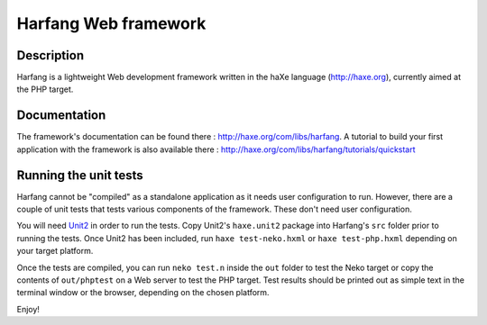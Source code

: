 Harfang Web framework
===============

Description
-----------------

Harfang is a lightweight Web development framework written in the haXe language
(http://haxe.org), currently aimed at the PHP target.

Documentation
-----------------

The framework's documentation can be found there :
http://haxe.org/com/libs/harfang. A tutorial to build your first application
with the framework is also available there :
http://haxe.org/com/libs/harfang/tutorials/quickstart

Running the unit tests
-----------------

Harfang cannot be "compiled" as a standalone application as it needs user
configuration to run. However, there are a couple of unit tests that tests
various components of the framework. These don't need user configuration.

You will need Unit2_ in order to run the tests. Copy Unit2's ``haxe.unit2``
package into Harfang's ``src`` folder prior to running the tests. Once Unit2 has
been included, run ``haxe test-neko.hxml`` or ``haxe test-php.hxml``
depending on your target platform.

Once the tests are compiled, you can run ``neko test.n`` inside the ``out``
folder to test the Neko target or copy the contents of ``out/phptest`` on a Web
server to test the PHP target. Test results should be printed out as simple text
in the terminal window or the browser, depending on the chosen platform.

Enjoy!


.. _Unit2: https://github.com/njuneau/Unit2